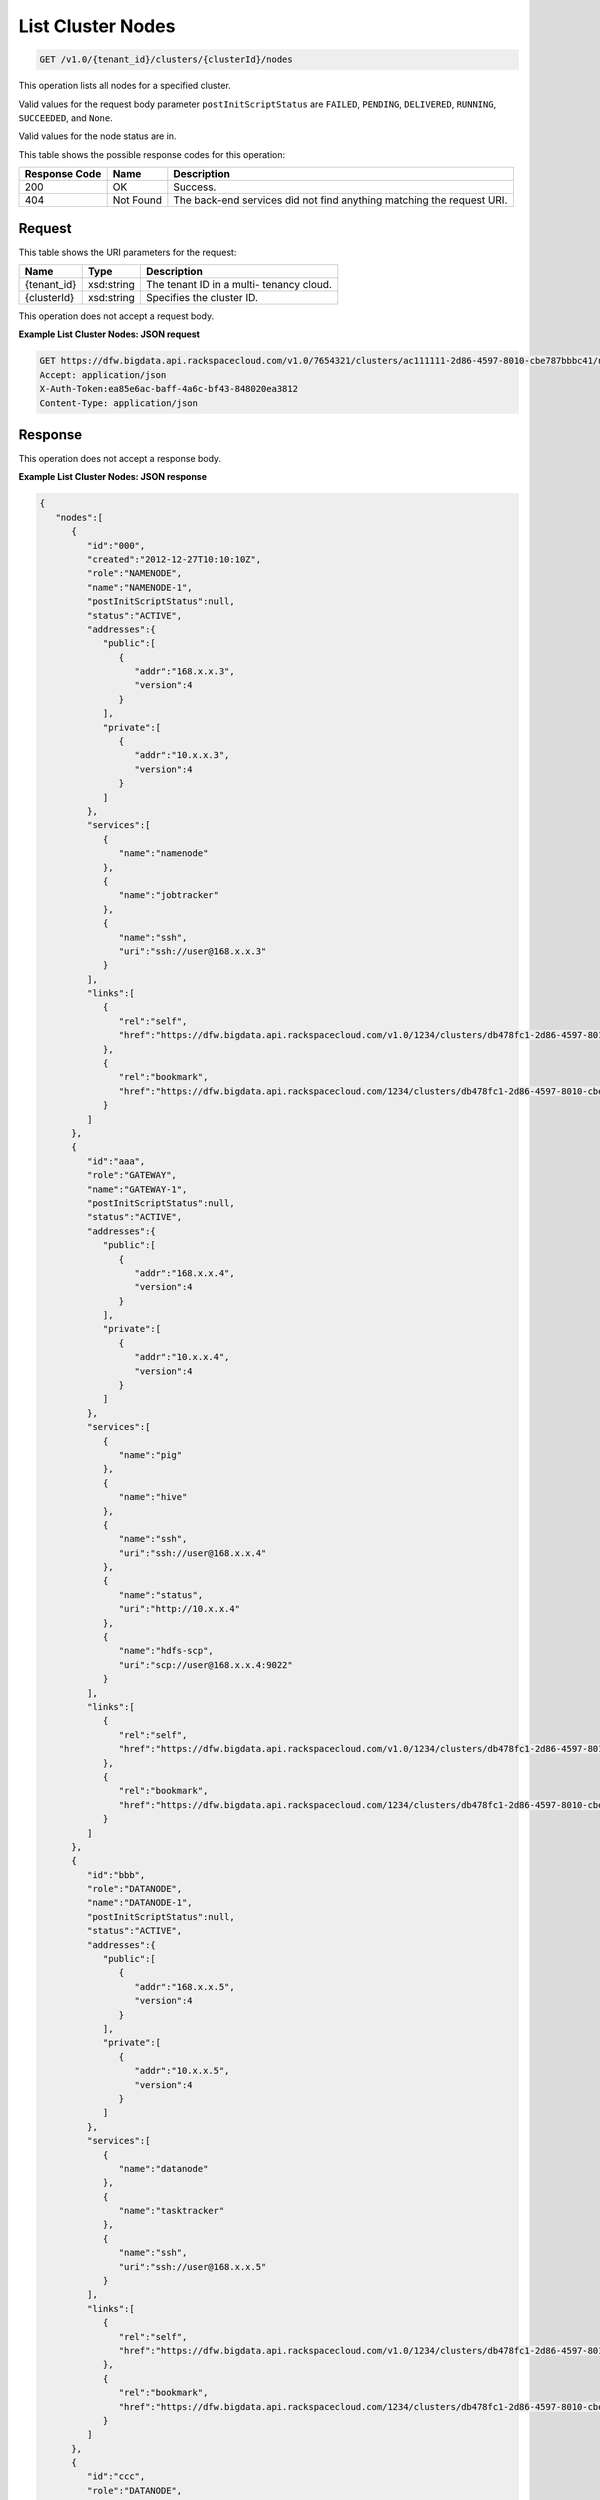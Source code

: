 
.. THIS OUTPUT IS GENERATED FROM THE WADL. DO NOT EDIT.

List Cluster Nodes
^^^^^^^^^^^^^^^^^^^^^^^^^^^^^^^^^^^^^^^^^^^^^^^^^^^^^^^^^^^^^^^^^^^^^^^^^^^^^^^^

.. code::

    GET /v1.0/{tenant_id}/clusters/{clusterId}/nodes

This operation lists all nodes for a specified 				cluster.

Valid values for the request body parameter ``postInitScriptStatus`` are ``FAILED``, ``PENDING``, ``DELIVERED``, ``RUNNING``, ``SUCCEEDED``, and ``None``.

Valid values for the node status are in.



This table shows the possible response codes for this operation:


+--------------------------+-------------------------+-------------------------+
|Response Code             |Name                     |Description              |
+==========================+=========================+=========================+
|200                       |OK                       |Success.                 |
+--------------------------+-------------------------+-------------------------+
|404                       |Not Found                |The back-end services    |
|                          |                         |did not find anything    |
|                          |                         |matching the request URI.|
+--------------------------+-------------------------+-------------------------+


Request
""""""""""""""""

This table shows the URI parameters for the request:

+--------------------------+-------------------------+-------------------------+
|Name                      |Type                     |Description              |
+==========================+=========================+=========================+
|{tenant_id}               |xsd:string               |The tenant ID in a multi-|
|                          |                         |tenancy cloud.           |
+--------------------------+-------------------------+-------------------------+
|{clusterId}               |xsd:string               |Specifies the cluster ID.|
+--------------------------+-------------------------+-------------------------+





This operation does not accept a request body.




**Example List Cluster Nodes: JSON request**


.. code::

    GET https://dfw.bigdata.api.rackspacecloud.com/v1.0/7654321/clusters/ac111111-2d86-4597-8010-cbe787bbbc41/nodes
    Accept: application/json 
    X-Auth-Token:ea85e6ac-baff-4a6c-bf43-848020ea3812
    Content-Type: application/json              


Response
""""""""""""""""


This operation does not accept a response body.




**Example List Cluster Nodes: JSON response**


.. code::

    {
       "nodes":[
          {
             "id":"000",
             "created":"2012-12-27T10:10:10Z",
             "role":"NAMENODE",
             "name":"NAMENODE-1",
             "postInitScriptStatus":null,
             "status":"ACTIVE",
             "addresses":{
                "public":[
                   {
                      "addr":"168.x.x.3",
                      "version":4
                   }
                ],
                "private":[
                   {
                      "addr":"10.x.x.3",
                      "version":4
                   }
                ]
             },
             "services":[
                {
                   "name":"namenode"
                },
                {
                   "name":"jobtracker"
                },
                {
                   "name":"ssh",
                   "uri":"ssh://user@168.x.x.3"
                }
             ],
             "links":[
                {
                   "rel":"self",
                   "href":"https://dfw.bigdata.api.rackspacecloud.com/v1.0/1234/clusters/db478fc1-2d86-4597-8010-cbe787bbbc41/nodes/000"
                },
                {
                   "rel":"bookmark",
                   "href":"https://dfw.bigdata.api.rackspacecloud.com/1234/clusters/db478fc1-2d86-4597-8010-cbe787bbbc41/nodes/000"
                }
             ]
          },
          {
             "id":"aaa",
             "role":"GATEWAY",
             "name":"GATEWAY-1",
             "postInitScriptStatus":null,
             "status":"ACTIVE",
             "addresses":{
                "public":[
                   {
                      "addr":"168.x.x.4",
                      "version":4
                   }
                ],
                "private":[
                   {
                      "addr":"10.x.x.4",
                      "version":4
                   }
                ]
             },
             "services":[
                {
                   "name":"pig"
                },
                {
                   "name":"hive"
                },
                {
                   "name":"ssh",
                   "uri":"ssh://user@168.x.x.4"
                },
                {
                   "name":"status",
                   "uri":"http://10.x.x.4"
                },
                {
                   "name":"hdfs-scp",
                   "uri":"scp://user@168.x.x.4:9022"
                }
             ],
             "links":[
                {
                   "rel":"self",
                   "href":"https://dfw.bigdata.api.rackspacecloud.com/v1.0/1234/clusters/db478fc1-2d86-4597-8010-cbe787bbbc41/nodes/aaa"
                },
                {
                   "rel":"bookmark",
                   "href":"https://dfw.bigdata.api.rackspacecloud.com/1234/clusters/db478fc1-2d86-4597-8010-cbe787bbbc41/nodes/aaa"
                }
             ]
          },
          {
             "id":"bbb",
             "role":"DATANODE",
             "name":"DATANODE-1",
             "postInitScriptStatus":null,
             "status":"ACTIVE",
             "addresses":{
                "public":[
                   {
                      "addr":"168.x.x.5",
                      "version":4
                   }
                ],
                "private":[
                   {
                      "addr":"10.x.x.5",
                      "version":4
                   }
                ]
             },
             "services":[
                {
                   "name":"datanode"
                },
                {
                   "name":"tasktracker"
                },
                {
                   "name":"ssh",
                   "uri":"ssh://user@168.x.x.5"
                }
             ],
             "links":[
                {
                   "rel":"self",
                   "href":"https://dfw.bigdata.api.rackspacecloud.com/v1.0/1234/clusters/db478fc1-2d86-4597-8010-cbe787bbbc41/nodes/bbb"
                },
                {
                   "rel":"bookmark",
                   "href":"https://dfw.bigdata.api.rackspacecloud.com/1234/clusters/db478fc1-2d86-4597-8010-cbe787bbbc41/nodes/bbb"
                }
             ]
          },
          {
             "id":"ccc",
             "role":"DATANODE",
             "name":"DATANODE-2",
             "postInitScriptStatus":null,
             "status":"ACTIVE",
             "addresses":{
                "public":[
                   {
                      "addr":"168.x.x.6",
                      "version":4
                   }
                ],
                "private":[
                   {
                      "addr":"10.x.x.6",
                      "version":4
                   }
                ]
             },
             "services":[
                {
                   "name":"datanode"
                },
                {
                   "name":"tasktracker"
                },
                {
                   "name":"ssh",
                   "uri":"ssh://user@168.x.x.6"
                }
             ],
             "links":[
                {
                   "rel":"self",
                   "href":"https://dfw.bigdata.api.rackspacecloud.com/v1.0/1234/clusters/db478fc1-2d86-4597-8010-cbe787bbbc41/nodes/ccc"
                },
                {
                   "rel":"bookmark",
                   "href":"https://dfw.bigdata.api.rackspacecloud.com/1234/clusters/db478fc1-2d86-4597-8010-cbe787bbbc41/nodes/ccc"
                }
             ]
          }
       ]
    }

